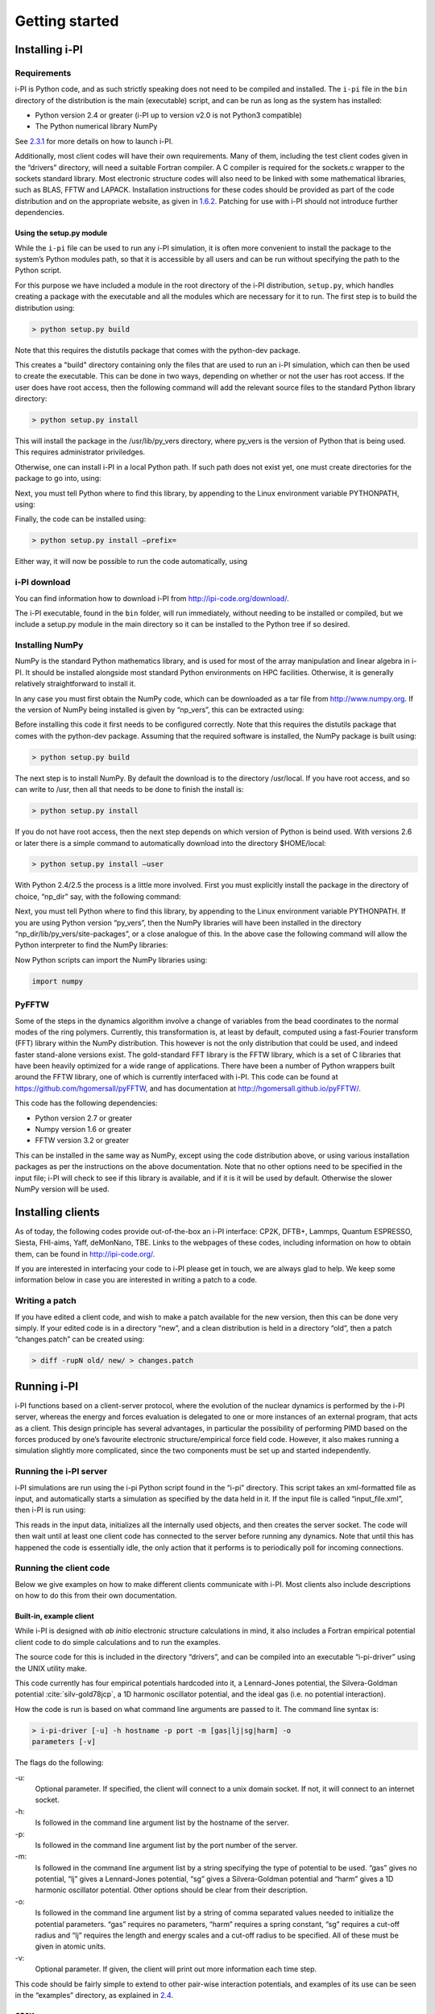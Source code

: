 Getting started
===============

.. _install:

Installing i-PI
---------------

Requirements
~~~~~~~~~~~~

i-PI is Python code, and as such strictly speaking does not need to be
compiled and installed. The ``i-pi`` file in the ``bin`` directory of
the distribution is the main (executable) script, and can be run as long
as the system has installed:

-  Python version 2.4 or greater (i-PI up to version v2.0 is not Python3
   compatible)

-  The Python numerical library NumPy

See `2.3.1 <#runningsimulations>`__ for more details on how to launch
i-PI.

Additionally, most client codes will have their own requirements. Many
of them, including the test client codes given in the “drivers”
directory, will need a suitable Fortran compiler. A C compiler is
required for the sockets.c wrapper to the sockets standard library. Most
electronic structure codes will also need to be linked with some
mathematical libraries, such as BLAS, FFTW and LAPACK. Installation
instructions for these codes should be provided as part of the code
distribution and on the appropriate website, as given in
`1.6.2 <#librarywebsites>`__. Patching for use with i-PI should not
introduce further dependencies.

Using the setup.py module
^^^^^^^^^^^^^^^^^^^^^^^^^

While the ``i-pi`` file can be used to run any i-PI simulation, it is
often more convenient to install the package to the system’s Python
modules path, so that it is accessible by all users and can be run
without specifying the path to the Python script.

For this purpose we have included a module in the root directory of the
i-PI distribution, ``setup.py``, which handles creating a package with
the executable and all the modules which are necessary for it to run.
The first step is to build the distribution using:

.. code-block::

   > python setup.py build

Note that this requires the distutils package that comes with the
python-dev package.

This creates a "build" directory containing only the files that are used
to run an i-PI simulation, which can then be used to create the
executable. This can be done in two ways, depending on whether or not
the user has root access. If the user does have root access, then the
following command will add the relevant source files to the standard
Python library directory:

.. code-block::

   > python setup.py install

This will install the package in the /usr/lib/py_vers directory, where
py_vers is the version of Python that is being used. This requires
administrator priviledges.

Otherwise, one can install i-PI in a local Python path. If such path
does not exist yet, one must create directories for the package to go
into, using:

Next, you must tell Python where to find this library, by appending to
the Linux environment variable PYTHONPATH, using:

Finally, the code can be installed using:

.. code-block::

   > python setup.py install –prefix= 

Either way, it will now be possible to run the code automatically, using

i-PI download
~~~~~~~~~~~~~

You can find information how to download i-PI from
http://ipi-code.org/download/.

The i-PI executable, found in the ``bin`` folder, will run immediately,
without needing to be installed or compiled, but we include a setup.py
module in the main directory so it can be installed to the Python tree
if so desired.

Installing NumPy
~~~~~~~~~~~~~~~~

NumPy is the standard Python mathematics library, and is used for most
of the array manipulation and linear algebra in i-PI. It should be
installed alongside most standard Python environments on HPC facilities.
Otherwise, it is generally relatively straightforward to install it.

In any case you must first obtain the NumPy code, which can be
downloaded as a tar file from http://www.numpy.org. If the version of
NumPy being installed is given by “np_vers”, this can be extracted
using:

Before installing this code it first needs to be configured correctly.
Note that this requires the distutils package that comes with the
python-dev package. Assuming that the required software is installed,
the NumPy package is built using:

.. code-block::

   > python setup.py build

The next step is to install NumPy. By default the download is to the
directory /usr/local. If you have root access, and so can write to /usr,
then all that needs to be done to finish the install is:

.. code-block::

   > python setup.py install

If you do not have root access, then the next step depends on which
version of Python is beind used. With versions 2.6 or later there is a
simple command to automatically download into the directory $HOME/local:

.. code-block::

   > python setup.py install –user

With Python 2.4/2.5 the process is a little more involved. First you
must explicitly install the package in the directory of choice, “np_dir”
say, with the following command:

Next, you must tell Python where to find this library, by appending to
the Linux environment variable PYTHONPATH. If you are using Python
version “py_vers”, then the NumPy libraries will have been installed in
the directory “np_dir/lib/py_vers/site-packages”, or a close analogue of
this. In the above case the following command will allow the Python
interpreter to find the NumPy libraries:

Now Python scripts can import the NumPy libraries using:

.. code-block::

   import numpy

PyFFTW
~~~~~~

Some of the steps in the dynamics algorithm involve a change of
variables from the bead coordinates to the normal modes of the ring
polymers. Currently, this transformation is, at least by default,
computed using a fast-Fourier transform (FFT) library within the NumPy
distribution. This however is not the only distribution that could be
used, and indeed faster stand-alone versions exist. The gold-standard
FFT library is the FFTW library, which is a set of C libraries that have
been heavily optimized for a wide range of applications. There have been
a number of Python wrappers built around the FFTW library, one of which
is currently interfaced with i-PI. This code can be found at
https://github.com/hgomersall/pyFFTW, and has documentation at
http://hgomersall.github.io/pyFFTW/.

This code has the following dependencies:

-  Python version 2.7 or greater

-  Numpy version 1.6 or greater

-  FFTW version 3.2 or greater

This can be installed in the same way as NumPy, except using the code
distribution above, or using various installation packages as per the
instructions on the above documentation. Note that no other options need
to be specified in the input file; i-PI will check to see if this
library is available, and if it is it will be used by default. Otherwise
the slower NumPy version will be used.

.. _clientinstall:

Installing clients
------------------

As of today, the following codes provide out-of-the-box an i-PI
interface: CP2K, DFTB+, Lammps, Quantum ESPRESSO, Siesta, FHI-aims,
Yaff, deMonNano, TBE. Links to the webpages of these codes, including
information on how to obtain them, can be found in http://ipi-code.org/.

If you are interested in interfacing your code to i-PI please get in
touch, we are always glad to help. We keep some information below in
case you are interested in writing a patch to a code.

Writing a patch
~~~~~~~~~~~~~~~

If you have edited a client code, and wish to make a patch available for
the new version, then this can be done very simply. If your edited code
is in a directory “new”, and a clean distribution is held in a directory
“old”, then a patch “changes.patch” can be created using:

.. code-block::

   > diff -rupN old/ new/ > changes.patch

Running i-PI
------------

i-PI functions based on a client-server protocol, where the evolution of
the nuclear dynamics is performed by the i-PI server, whereas the energy
and forces evaluation is delegated to one or more instances of an
external program, that acts as a client. This design principle has
several advantages, in particular the possibility of performing PIMD
based on the forces produced by one’s favourite electronic
structure/empirical force field code. However, it also makes running a
simulation slightly more complicated, since the two components must be
set up and started independently.

.. _runningsimulations:

Running the i-PI server
~~~~~~~~~~~~~~~~~~~~~~~

i-PI simulations are run using the i-pi Python script found in the
“i-pi” directory. This script takes an xml-formatted file as input, and
automatically starts a simulation as specified by the data held in it.
If the input file is called “input_file.xml”, then i-PI is run using:

This reads in the input data, initializes all the internally used
objects, and then creates the server socket. The code will then wait
until at least one client code has connected to the server before
running any dynamics. Note that until this has happened the code is
essentially idle, the only action that it performs is to periodically
poll for incoming connections.

.. _runningclients:

Running the client code
~~~~~~~~~~~~~~~~~~~~~~~

Below we give examples on how to make different clients communicate with
i-PI. Most clients also include descriptions on how to do this from
their own documentation.

.. _driver.x:

Built-in, example client
^^^^^^^^^^^^^^^^^^^^^^^^

While i-PI is designed with *ab initio* electronic structure
calculations in mind, it also includes a Fortran empirical potential
client code to do simple calculations and to run the examples.

The source code for this is included in the directory “drivers”, and can
be compiled into an executable “i-pi-driver” using the UNIX utility
make.

This code currently has four empirical potentials hardcoded into it, a
Lennard-Jones potential, the Silvera-Goldman potential
:cite:`silv-gold78jcp`, a 1D harmonic oscillator potential,
and the ideal gas (i.e. no potential interaction).

How the code is run is based on what command line arguments are passed
to it. The command line syntax is:

.. code-block::

   > i-pi-driver [-u] -h hostname -p port -m [gas|lj|sg|harm] -o
   parameters [-v]

The flags do the following:

-u:
   Optional parameter. If specified, the client will connect to a unix
   domain socket. If not, it will connect to an internet socket.

-h:
   Is followed in the command line argument list by the hostname of the
   server.

-p:
   Is followed in the command line argument list by the port number of
   the server.

-m:
   Is followed in the command line argument list by a string specifying
   the type of potential to be used. “gas” gives no potential, “lj”
   gives a Lennard-Jones potential, “sg” gives a Silvera-Goldman
   potential and “harm” gives a 1D harmonic oscillator potential. Other
   options should be clear from their description.

-o:
   Is followed in the command line argument list by a string of comma
   separated values needed to initialize the potential parameters. “gas”
   requires no parameters, “harm” requires a spring constant, “sg”
   requires a cut-off radius and “lj” requires the length and energy
   scales and a cut-off radius to be specified. All of these must be
   given in atomic units.

-v:
   Optional parameter. If given, the client will print out more
   information each time step.

This code should be fairly simple to extend to other pair-wise
interaction potentials, and examples of its use can be seen in the
“examples” directory, as explained in `2.4 <#tests>`__.

CP2K
^^^^

To use CP2K as the client code using an internet domain socket on the
host address “host_address” and on the port number “port” the following
lines must be added to its input file:

If instead a unix domain socket is required then the following
modification is necessary:

The rest of the input file should be the same as for a standard CP2K
calculation, as explained at `www.cp2k.org/ <www.cp2k.org/>`__.

Quantum-Espresso
^^^^^^^^^^^^^^^^

To use Quantum-Espresso as the client code using an internet domain
socket on the host address “host_address” and on the port number “port”
the following lines must be added to its input file:

If instead a unix domain socket is required then the following
modification is necessary:

The rest of the input file should be the same as for a standard Quantum
Espresso calculation, as explained at
`www.quantum-espresso.org/ <www.quantum-espresso.org/>`__.

LAMMPS
^^^^^^

To use LAMMPS as the client code using an internet domain socket on the
host address “host_address” and on the port number “port” the following
lines must be added to its input file:

If instead a unix domain socket is required then the following
modification is necessary:

The rest of the input file should be the same as for a standard LAMMPS
calculation, as explained at http://lammps.sandia.gov/index.html. Note
that LAMMPS must be compiled with the ``yes-user-misc`` option to
communicate with i-PI. More information from
https://lammps.sandia.gov/doc/fix_ipi.html.

FHI-aims
^^^^^^^^

To use FHI-aims as the client code using an internet domain socket on
the host address “host_address” and on the port number “port” the
following lines must be added to its ``control.in`` file:

If instead a unix domain socket is required then the following
modification is necessary:

One can also communicate different electronic-structure quantities to
i-PI through the ``extra`` string from FHI-aims. In this case the
following lines can be added to the ``control.in`` file:

where option can be, e.g.,
``dipole, hirshfeld, workfunction, friction``.

.. _hpc:

Running on a HPC system
~~~~~~~~~~~~~~~~~~~~~~~

Running i-PI on a high-performance computing (HPC) system can be a bit
more challenging than running it locally using UNIX-domain sockets or
using the *localhost* network interface. The main problem is related to
the fact that different HPC systems adopt a variety of solutions to have
the different nodes communicate with each other and with the login
nodes, and to queue and manage computational jobs.

.. figure:: ../figures/ipi-running.*
   :width: 90.0%

   Different approaches to run i-PI and a number of
   instances of the forces code on a HPC system: a) running i-PI and the
   clients in a single job; b) running i-PI and the clients on the same
   system, but using different jobs, or running i-PI interactively on
   the login node; c) running i-PI on a local workstation, communicating
   with the clients (that can run on one or multiple HPC systems) over
   the internet.

Figure `2.1 <#fig:running>`__ represents schematically three different
approaches to run i-PI on a HPC system:

#. running both i-PI and multiple instances of the client as a single
   job on the HPC system. The job submission script must launch i-PI
   first, as a serial background job, then wait a few seconds for it to
   load and create a socket

   Then, one should launch with mpirun or any system-specific mechanism
   one or more independent instances of the client code. Note that not
   all queing systems allow launching several mpirun instances from a
   single job.

#. running i-PI and the clients on the HPC system, but in separate jobs.
   Since i-PI consumes very little resources, one should ideally launch
   it interactively on a login node

   or alternative on a queue with a very long wall-clock time. Then,
   multiple instances of the client can be run as independent jobs: as
   they start, they will connect to the server which will take care of
   adding them dynamically to the list of active clients, dispatching
   force calculations to them, and removing them from the list when
   their wall-clock time expires. This is perhaps the model that applies
   more easily to different HPC systems; however it requires having
   permission to run on the head node, or having access to a long
   wall-clock time queue that ensures that i-PI is always active.

#. running i-PI on a simple workstation, and performing communication
   over the internet with the clients that run on one or more HPC
   systems. This model exploits in full the distributed-computing model
   that underlies the philosophy of i-PI and is very robust – as the
   server can be always on, and the output of the simulation is
   generated locally. However, this is also the most complicated to set
   up, as the local workstation must accept in-coming connections from
   the internet – which is not always possible when behind a firewall –
   and the compute nodes of the HPC centre must have an outgoing
   connection to the internet, which often requires ssh tunnelling
   through a login node (see section `3.3 <#distrib>`__ for more
   details).

.. _tests:

Testing the install
-------------------

test the installation with ‘nose‘
~~~~~~~~~~~~~~~~~~~~~~~~~~~~~~~~~

There are several test cases included, that can be run automatically
with ‘nosetests‘ from the root directory.

.. code-block::

   > nosetests -v

test cases with input files
~~~~~~~~~~~~~~~~~~~~~~~~~~~

Several test cases are distributed with the code to ensure that your
distribution is working correctly. There are also simple tests to see if
the client codes are working correctly.

All the input files are contained in the directory “examples”, which is
subdivided into the following directories:

tutorial:
   Contains the input files needed to run the tutorial in
   `5 <#tutorial>`__.

lj:
   This gives a simple classical Lennard-Jones simulation of Ne. The
   state points are given by (:math:`N`, :math:`\rho`, :math:`T`) =
   (864, 0.35, 1.62), (:math:`N`, :math:`\rho`, :math:`T`) = (864, 0.75,
   1.069) and (:math:`N`, :math:`\rho`, :math:`T`) = (864, 0.88, 1.095)
   in reduced Lennard-Jones units, so that the results can be compared
   to those in :cite:`lverlet67pr`.

ph2:
   This simulates para-hydrogen using the isotropic Silvera-Goldman pair
   potential :cite:`silv-gold78jcp`. There are three
   directories, “RPMD”, “nvt” and “Tuckerman”. “RPMD” and “nvt” have
   tests which can be compared to the results of
   :cite:`mill-mano05jcp`, and “Tuckerman” has tests which
   can be compared to the results of :cite:`mart+99jcp`.

qespresso:
   This has two simple examples to test to see if the Quantum-Espresso
   client is functioning correctly. There is one simple 4-atom lithium
   test, and a test using a single water molecule.

harmonic:
   This has a simple example of a 1D harmonic oscillator. This
   demonstrates the displaced path integral momentum distribution
   estimator as given in :cite:`lin+10prl`. As the momentum
   distribution is known analytically for this simple system, this
   provides an indication of how well the method is working.

lammps:
   This has a simple implementation of the q-TIP4P-F empirical water
   model of :cite:`habe+09jcp` using the classical molecular
   dynamics code LAMMPS. It demonstrates both the convergence of the
   PIGLET method :cite:`ceri-mano12prl`, as well as the use
   of ring-polymer contraction methods
   :cite:`mark-mano08jcp`.

   This also contains one example using LAMMPS to calculate the
   interactions between carbon atoms in graphene. This uses the
   optimized Tersoff parameters for carbon given in
   :cite:`lind-broi10prb`.

cp2k:
   Contains the tests for the CP2K client code. Holds input files to run
   the high-pressure water calculations presented in [cpc publication
   citation].
